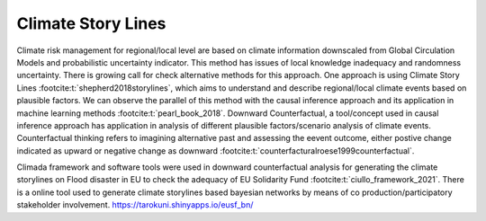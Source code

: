 Climate Story Lines
======================

Climate risk management for regional/local level are based on climate information downscaled from Global Circulation Models and probabilistic uncertainty indicator. This method has issues of local knowledge inadequacy and randomness uncertainty. There is growing call for check alternative methods for this approach. One approach is using Climate Story Lines :footcite:t:`shepherd2018storylines`, which aims to understand and describe regional/local climate events based on plausible factors. We can observe the parallel of this method with the causal inference approach and its application in machine learning methods :footcite:t:`pearl_book_2018`. Downward Counterfactual, a tool/concept used in causal inference approach has application in analysis of different plausible factors/scenario analysis of climate events. Counterfactual thinking refers to imagining alternative past and assessing the eevent outcome, either postive change indicated as upward or negative change as downward :footcite:t:`counterfacturalroese1999counterfactual`.  

Climada framework and software tools were used in downward counterfactual analysis for generating the climate storylines on Flood disaster in EU to check the adequacy of EU Solidarity Fund :footcite:t:`ciullo_framework_2021`. There is a online tool used to generate climate storylines based bayesian networks by means of co production/participatory stakeholder involvement. https://tarokuni.shinyapps.io/eusf_bn/


.. footbibliography::



